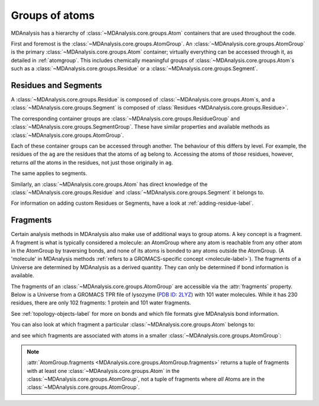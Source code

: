 .. -*- coding: utf-8 -*-
.. _groups-of-atoms:

Groups of atoms
===============

MDAnalysis has a hierarchy of :class:`~MDAnalysis.core.groups.Atom` containers that are used throughout the code.

.. image:: images/classes.png

First and foremost is the :class:`~MDAnalysis.core.groups.AtomGroup`. An :class:`~MDAnalysis.core.groups.AtomGroup` is the primary :class:`~MDAnalysis.core.groups.Atom` container; virtually everything can be accessed through it, as detailed in :ref:`atomgroup`. This includes chemically meaningful groups of :class:`~MDAnalysis.core.groups.Atom`\ s such as a :class:`~MDAnalysis.core.groups.Residue` or a :class:`~MDAnalysis.core.groups.Segment`. 

.. _residues-and-segments:

---------------------
Residues and Segments
---------------------

A :class:`~MDAnalysis.core.groups.Residue` is composed of :class:`~MDAnalysis.core.groups.Atom`\ s, and a :class:`~MDAnalysis.core.groups.Segment` is composed of :class:`Residues <MDAnalysis.core.groups.Residue>`.

The corresponding container groups are :class:`~MDAnalysis.core.groups.ResidueGroup` and :class:`~MDAnalysis.core.groups.SegmentGroup`. These have similar properties and available methods as :class:`~MDAnalysis.core.groups.AtomGroup`.

.. ipython:: python

    import MDAnalysis as mda
    from MDAnalysis.tests.datafiles import TPR2019B3
    u = mda.Universe(TPR2019B3)
    ag = u.atoms.select_atoms('resname ARG and name CA')
    ag

Each of these container groups can be accessed through another. The behaviour of this differs by level. For example, the residues of the ``ag`` are the residues that the atoms of ``ag`` belong to. Accessing the atoms of *those* residues, however, returns *all* the atoms in the residues, not just those originally in ``ag``.

.. ipython:: python

    ag.residues
    ag.residues.atoms

The same applies to segments.

.. ipython:: python

    ag.segments
    ag.segments.atoms

Similarly, an :class:`~MDAnalysis.core.groups.Atom` has direct knowledge of the :class:`~MDAnalysis.core.groups.Residue` and :class:`~MDAnalysis.core.groups.Segment` it belongs to.

.. ipython:: python

    a = u.atoms[0]
    a.residue
    a.residue.segment
    a.residue.segment.residues


For information on adding custom Residues or Segments, have a look at :ref:`adding-residue-label`.

---------------------------
Fragments
---------------------------

Certain analysis methods in MDAnalysis also make use of additional ways to group atoms. A key concept is a fragment. A fragment is what is typically considered a molecule: an AtomGroup where any atom is reachable from any other atom in the AtomGroup by traversing bonds, and none of its atoms is bonded to any atoms outside the AtomGroup. (A 'molecule' in MDAnalysis methods :ref:`refers to a GROMACS-specific concept <molecule-label>`). The fragments of a Universe are determined by MDAnalysis as a derived quantity. They can only be determined if bond information is available.

The fragments of an :class:`~MDAnalysis.core.groups.AtomGroup` are accessible via the :attr:`fragments` property. Below is a Universe from a GROMACS TPR file of lysozyme (`PDB ID: 2LYZ <http://www.rcsb.org/structure/2LYZ>`_) with 101 water molecules. While it has 230 residues, there are only 102 fragments: 1 protein and 101 water fragments.

.. ipython:: python

    len(u.residues)
    len(u.atoms.fragments)


See :ref:`topology-objects-label` for more on bonds and which file formats give MDAnalysis bond information.

You can also look at which fragment a particular :class:`~MDAnalysis.core.groups.Atom` belongs to:

.. ipython:: python

    u.atoms[0].fragment  # first atom of lysozyme

and see which fragments are associated with atoms in a smaller :class:`~MDAnalysis.core.groups.AtomGroup`:

.. ipython:: python

    u.atoms[1959:1961].fragments

.. note::

    :attr:`AtomGroup.fragments <MDAnalysis.core.groups.AtomGroup.fragments>` returns a tuple of fragments with at least one :class:`~MDAnalysis.core.groups.Atom` in the :class:`~MDAnalysis.core.groups.AtomGroup`, not a tuple of fragments where *all* Atoms are in the :class:`~MDAnalysis.core.groups.AtomGroup`.